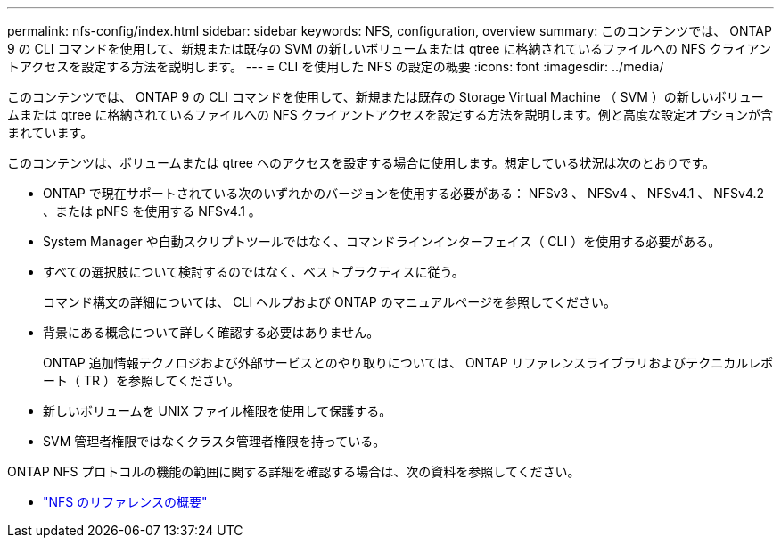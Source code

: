 ---
permalink: nfs-config/index.html 
sidebar: sidebar 
keywords: NFS, configuration, overview 
summary: このコンテンツでは、 ONTAP 9 の CLI コマンドを使用して、新規または既存の SVM の新しいボリュームまたは qtree に格納されているファイルへの NFS クライアントアクセスを設定する方法を説明します。 
---
= CLI を使用した NFS の設定の概要
:icons: font
:imagesdir: ../media/


[role="lead"]
このコンテンツでは、 ONTAP 9 の CLI コマンドを使用して、新規または既存の Storage Virtual Machine （ SVM ）の新しいボリュームまたは qtree に格納されているファイルへの NFS クライアントアクセスを設定する方法を説明します。例と高度な設定オプションが含まれています。

このコンテンツは、ボリュームまたは qtree へのアクセスを設定する場合に使用します。想定している状況は次のとおりです。

* ONTAP で現在サポートされている次のいずれかのバージョンを使用する必要がある： NFSv3 、 NFSv4 、 NFSv4.1 、 NFSv4.2 、または pNFS を使用する NFSv4.1 。
* System Manager や自動スクリプトツールではなく、コマンドラインインターフェイス（ CLI ）を使用する必要がある。
* すべての選択肢について検討するのではなく、ベストプラクティスに従う。
+
コマンド構文の詳細については、 CLI ヘルプおよび ONTAP のマニュアルページを参照してください。

* 背景にある概念について詳しく確認する必要はありません。
+
ONTAP 追加情報テクノロジおよび外部サービスとのやり取りについては、 ONTAP リファレンスライブラリおよびテクニカルレポート（ TR ）を参照してください。

* 新しいボリュームを UNIX ファイル権限を使用して保護する。
* SVM 管理者権限ではなくクラスタ管理者権限を持っている。


ONTAP NFS プロトコルの機能の範囲に関する詳細を確認する場合は、次の資料を参照してください。

* link:../nfs-admin/index.html["NFS のリファレンスの概要"]

